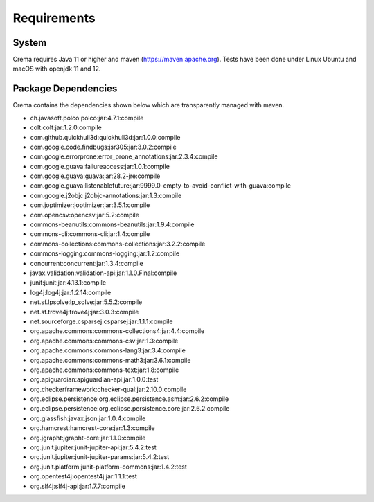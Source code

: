 Requirements
================

System
-----------------

Crema requires Java 11 or higher and maven (`https://maven.apache.org <https://maven.apache.org>`_).
Tests have been done under Linux Ubuntu and macOS with openjdk 11 and 12.

Package Dependencies
-------------------------

Crema contains the dependencies shown below which are transparently
managed with maven.


- ch.javasoft.polco:polco:jar:4.7.1:compile
- colt:colt:jar:1.2.0:compile
- com.github.quickhull3d:quickhull3d:jar:1.0.0:compile
- com.google.code.findbugs:jsr305:jar:3.0.2:compile
- com.google.errorprone:error_prone_annotations:jar:2.3.4:compile
- com.google.guava:failureaccess:jar:1.0.1:compile
- com.google.guava:guava:jar:28.2-jre:compile
- com.google.guava:listenablefuture:jar:9999.0-empty-to-avoid-conflict-with-guava:compile
- com.google.j2objc:j2objc-annotations:jar:1.3:compile
- com.joptimizer:joptimizer:jar:3.5.1:compile
- com.opencsv:opencsv:jar:5.2:compile
- commons-beanutils:commons-beanutils:jar:1.9.4:compile
- commons-cli:commons-cli:jar:1.4:compile
- commons-collections:commons-collections:jar:3.2.2:compile
- commons-logging:commons-logging:jar:1.2:compile
- concurrent:concurrent:jar:1.3.4:compile
- javax.validation:validation-api:jar:1.1.0.Final:compile
- junit:junit:jar:4.13.1:compile
- log4j:log4j:jar:1.2.14:compile
- net.sf.lpsolve:lp_solve:jar:5.5.2:compile
- net.sf.trove4j:trove4j:jar:3.0.3:compile
- net.sourceforge.csparsej:csparsej:jar:1.1.1:compile
- org.apache.commons:commons-collections4:jar:4.4:compile
- org.apache.commons:commons-csv:jar:1.3:compile
- org.apache.commons:commons-lang3:jar:3.4:compile
- org.apache.commons:commons-math3:jar:3.6.1:compile
- org.apache.commons:commons-text:jar:1.8:compile
- org.apiguardian:apiguardian-api:jar:1.0.0:test
- org.checkerframework:checker-qual:jar:2.10.0:compile
- org.eclipse.persistence:org.eclipse.persistence.asm:jar:2.6.2:compile
- org.eclipse.persistence:org.eclipse.persistence.core:jar:2.6.2:compile
- org.glassfish:javax.json:jar:1.0.4:compile
- org.hamcrest:hamcrest-core:jar:1.3:compile
- org.jgrapht:jgrapht-core:jar:1.1.0:compile
- org.junit.jupiter:junit-jupiter-api:jar:5.4.2:test
- org.junit.jupiter:junit-jupiter-params:jar:5.4.2:test
- org.junit.platform:junit-platform-commons:jar:1.4.2:test
- org.opentest4j:opentest4j:jar:1.1.1:test
- org.slf4j:slf4j-api:jar:1.7.7:compile
